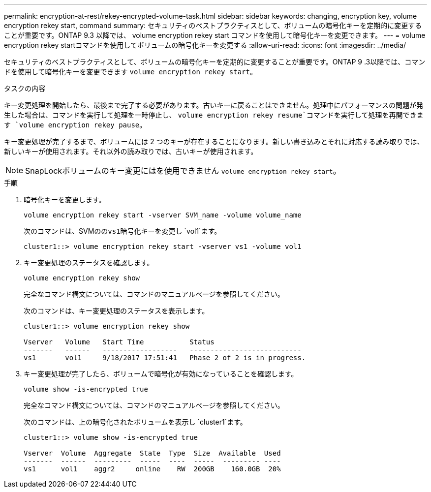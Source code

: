 ---
permalink: encryption-at-rest/rekey-encrypted-volume-task.html 
sidebar: sidebar 
keywords: changing, encryption key, volume encryption rekey start, command 
summary: セキュリティのベストプラクティスとして、ボリュームの暗号化キーを定期的に変更することが重要です。ONTAP 9.3 以降では、 volume encryption rekey start コマンドを使用して暗号化キーを変更できます。 
---
= volume encryption rekey startコマンドを使用してボリュームの暗号化キーを変更する
:allow-uri-read: 
:icons: font
:imagesdir: ../media/


[role="lead"]
セキュリティのベストプラクティスとして、ボリュームの暗号化キーを定期的に変更することが重要です。ONTAP 9 .3以降では、コマンドを使用して暗号化キーを変更できます `volume encryption rekey start`。

.タスクの内容
キー変更処理を開始したら、最後まで完了する必要があります。古いキーに戻ることはできません。処理中にパフォーマンスの問題が発生した場合は、コマンドを実行して処理を一時停止し、 `volume encryption rekey resume`コマンドを実行して処理を再開できます `volume encryption rekey pause`。

キー変更処理が完了するまで、ボリュームには 2 つのキーが存在することになります。新しい書き込みとそれに対応する読み取りでは、新しいキーが使用されます。それ以外の読み取りでは、古いキーが使用されます。

[NOTE]
====
SnapLockボリュームのキー変更にはを使用できません `volume encryption rekey start`。

====
.手順
. 暗号化キーを変更します。
+
`volume encryption rekey start -vserver SVM_name -volume volume_name`

+
次のコマンドは、SVMのの``vs1``暗号化キーを変更し `vol1`ます。

+
[listing]
----
cluster1::> volume encryption rekey start -vserver vs1 -volume vol1
----
. キー変更処理のステータスを確認します。
+
`volume encryption rekey show`

+
完全なコマンド構文については、コマンドのマニュアルページを参照してください。

+
次のコマンドは、キー変更処理のステータスを表示します。

+
[listing]
----
cluster1::> volume encryption rekey show

Vserver   Volume   Start Time           Status
-------   ------   ------------------   ---------------------------
vs1       vol1     9/18/2017 17:51:41   Phase 2 of 2 is in progress.
----
. キー変更処理が完了したら、ボリュームで暗号化が有効になっていることを確認します。
+
`volume show -is-encrypted true`

+
完全なコマンド構文については、コマンドのマニュアルページを参照してください。

+
次のコマンドは、上の暗号化されたボリュームを表示し `cluster1`ます。

+
[listing]
----
cluster1::> volume show -is-encrypted true

Vserver  Volume  Aggregate  State  Type  Size  Available  Used
-------  ------  ---------  -----  ----  -----  --------- ----
vs1      vol1    aggr2     online    RW  200GB    160.0GB  20%
----

